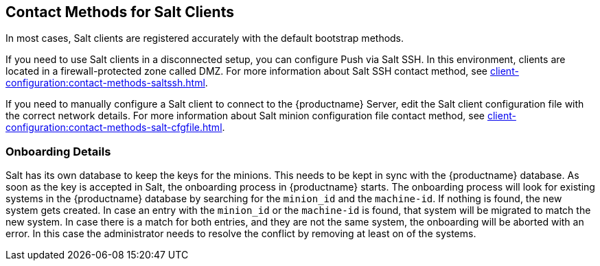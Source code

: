 [[contact-methods-salt]]
== Contact Methods for Salt Clients

In most cases, Salt clients are registered accurately with the default bootstrap methods.

If you need to use Salt clients in a disconnected setup, you can configure Push via Salt SSH.
In this environment, clients are located in a firewall-protected zone called DMZ.
For more information about Salt SSH contact method, see xref:client-configuration:contact-methods-saltssh.adoc[].

If you need to manually configure a Salt client to connect to the {productname} Server, edit the Salt client configuration file with the correct network details.
For more information about Salt minion configuration file contact method, see xref:client-configuration:contact-methods-salt-cfgfile.adoc[].

[[onboarding-details]]
=== Onboarding Details

Salt has its own database to keep the keys for the minions. This needs to be kept in sync with the {productname} database.
As soon as the key is accepted in Salt, the onboarding process in {productname} starts.
The onboarding process will look for existing systems in the {productname} database by searching for the ``minion_id`` and the ``machine-id``.
If nothing is found, the new system gets created.
In case an entry with the ``minion_id`` or the ``machine-id`` is found, that system will be migrated to match the new system.
In case there is a match for both entries, and they are not the same system, the onboarding will be aborted with an error.
In this case the administrator needs to resolve the conflict by removing at least on of the systems.

